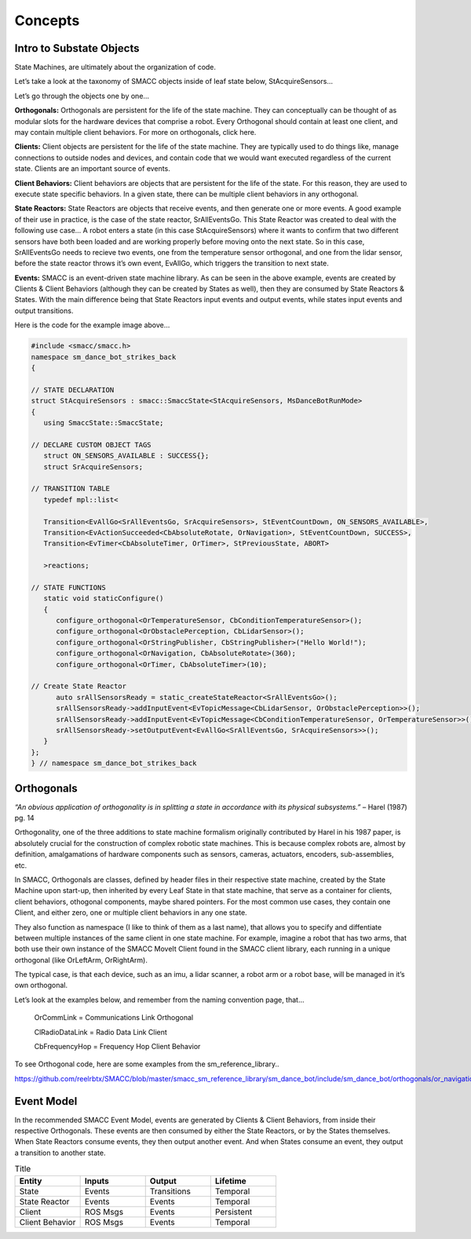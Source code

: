 Concepts
=====

Intro to Substate Objects
------------

State Machines, are ultimately about the organization of code.

Let’s take a look at the taxonomy of SMACC objects inside of leaf state below, StAcquireSensors…


.. image:: images/State-Legend-cropped.jpg
    :width: 700px
    :align: center

Let’s go through the objects one by one…

**Orthogonals:** Orthogonals are persistent for the life of the state machine. They can conceptually can be thought of as modular slots for the hardware devices that comprise a robot. Every Orthogonal should contain at least one client, and may contain multiple client behaviors. For more on orthogonals, click here.

**Clients:** Client objects are persistent for the life of the state machine. They are typically used to do things like, manage connections to outside nodes and devices, and contain code that we would want executed regardless of the current state. Clients are an important source of events.

**Client Behaviors:** Client behaviors are objects that are persistent for the life of the state. For this reason, they are used to execute state specific behaviors. In a given state, there can be multiple client behaviors in any orthogonal.

**State Reactors:** State Reactors are objects that receive events, and then generate one or more events. A good example of their use in practice, is the case of the state reactor, SrAllEventsGo. This State Reactor was created to deal with the following use case… A robot enters a state (in this case StAcquireSensors) where it wants to confirm that two different sensors have both been loaded and are working properly before moving onto the next state. So in this case, SrAllEventsGo needs to recieve two events, one from the temperature sensor orthogonal, and one from the lidar sensor, before the state reactor throws it’s own event, EvAllGo, which triggers the transition to next state.

**Events:** SMACC is an event-driven state machine library. As can be seen in the above example, events are created by Clients & Client Behaviors (although they can be created by States as well), then they are consumed by State Reactors & States. With the main difference being that State Reactors input events and output events, while states input events and output transitions.

Here is the code for the example image above…

.. code-block:: c++

   #include <smacc/smacc.h>       
   namespace sm_dance_bot_strikes_back                     
   {       

   // STATE DECLARATION               
   struct StAcquireSensors : smacc::SmaccState<StAcquireSensors, MsDanceBotRunMode>                       
   {       
      using SmaccState::SmaccState; 

   // DECLARE CUSTOM OBJECT TAGS       
      struct ON_SENSORS_AVAILABLE : SUCCESS{};       
      struct SrAcquireSensors;    

   // TRANSITION TABLE       
      typedef mpl::list<       
   
      Transition<EvAllGo<SrAllEventsGo, SrAcquireSensors>, StEventCountDown, ON_SENSORS_AVAILABLE>, 
      Transition<EvActionSucceeded<CbAbsoluteRotate, OrNavigation>, StEventCountDown, SUCCESS>,   
      Transition<EvTimer<CbAbsoluteTimer, OrTimer>, StPreviousState, ABORT>               
      
      >reactions;       

   // STATE FUNCTIONS     
      static void staticConfigure()       
      {       
         configure_orthogonal<OrTemperatureSensor, CbConditionTemperatureSensor>();          
         configure_orthogonal<OrObstaclePerception, CbLidarSensor>();            
         configure_orthogonal<OrStringPublisher, CbStringPublisher>("Hello World!");          
         configure_orthogonal<OrNavigation, CbAbsoluteRotate>(360);       
         configure_orthogonal<OrTimer, CbAbsoluteTimer>(10);       
   
   // Create State Reactor        
         auto srAllSensorsReady = static_createStateReactor<SrAllEventsGo>();              
         srAllSensorsReady->addInputEvent<EvTopicMessage<CbLidarSensor, OrObstaclePerception>>();
         srAllSensorsReady->addInputEvent<EvTopicMessage<CbConditionTemperatureSensor, OrTemperatureSensor>>();                              
         srAllSensorsReady->setOutputEvent<EvAllGo<SrAllEventsGo, SrAcquireSensors>>();      
      }       
   };         
   } // namespace sm_dance_bot_strikes_back 


Orthogonals
----------------

*“An obvious application of orthogonality is in splitting a state in accordance with its physical subsystems.”* – Harel (1987) pg. 14

Orthogonality, one of the three additions to state machine formalism originally contributed by Harel in his 1987 paper, is absolutely crucial for the construction of complex robotic state machines. This is because complex robots are, almost by definition, amalgamations of hardware components such as sensors, cameras, actuators, encoders, sub-assemblies, etc.

In SMACC, Orthogonals are classes, defined by header files in their respective state machine, created by the State Machine upon start-up, then inherited by every Leaf State in that state machine, that serve as a container for clients, client behaviors, othogonal components, maybe shared pointers. For the most common use cases, they contain one Client, and either zero, one or multiple client behaviors in any one state.

They also function as namespace (I like to think of them as a last name), that allows you to specify and diffentiate between multiple instances of the same client in one state machine. For example, imagine a robot that has two arms, that both use their own instance of the SMACC MoveIt Client found in the SMACC client library, each running in a unique orthogonal (like OrLeftArm, OrRightArm).

The typical case, is that each device, such as an imu, a lidar scanner, a robot arm or a robot base, will be managed in it’s own orthogonal.

Let’s look at the examples below, and remember from the naming convention page, that…

    OrCommLink = Communications Link Orthogonal

    ClRadioDataLink = Radio Data Link Client

    CbFrequencyHop = Frequency Hop Client Behavior

.. image:: images/State-Event-API-Apache-LO1-scaled.jpg
    :width: 700px
    :align: center

.. image:: images/State-Event-API-ClearpathRobotics-Ridgeback-UR5-Package-LO1-scaled.jpg
    :width: 700px
    :align: center

To see Orthogonal code, here are some examples from the sm_reference_library..

https://github.com/reelrbtx/SMACC/blob/master/smacc_sm_reference_library/sm_dance_bot/include/sm_dance_bot/orthogonals/or_navigation.h


Event Model
----------------

In the recommended SMACC Event Model, events are generated by Clients & Client Behaviors, from inside their respective Orthogonals. These events are then consumed by either the State Reactors, or by the States themselves. When State Reactors consume events, they then output another event. And when States consume an event, they output a transition to another state. 

.. image:: images/states2.jpg
    :width: 700px
    :align: center

.. list-table:: Title
   :widths: 25 25 25 25
   :header-rows: 1

   * - Entity
     - Inputs
     - Output
     - Lifetime
   * - State
     - Events
     - Transitions
     - Temporal
   * - State Reactor
     - Events
     - Events
     - Temporal
   * - Client
     - ROS Msgs
     - Events
     - Persistent
   * - Client Behavior
     - ROS Msgs
     - Events
     - Temporal
